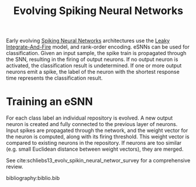 :PROPERTIES:
:ID:       31ff2b41-5b94-41aa-b17b-76cc050dbe81
:END:
#+title: Evolving Spiking Neural Networks

Early evolving [[id:e013e4ea-4fd4-4a39-b159-76d1849190f9][Spiking Neural Networks]] architectures use the [[id:a22d942d-8772-43d9-b956-6aebae0e8913][Leaky
Integrate-And-Fire]] model, and rank-order encoding. eSNNs can be used for
classification. Given an input sample, the spike train is propagated through the
SNN, resulting in the firing of output neurons. If no output neuron is
activated, the classification result is undetermined. If one or more output
neurons emit a spike, the label of the neuron with the shortest response time
represents the classification result.

* Training an eSNN

For each class label an individual repository is evolved. A new output
neuron is created and fully connected to the previous layer of
neurons. Input spikes are propagated through the network, and the
weight vector for the neuron is computed, along with its firing
threshold. This weight vector is compared to existing neurons in the
repository. If neurons are too similar (e.g. small Euclidean distance
between weight vectors), they are merged.

See cite:schliebs13_evolv_spikin_neural_networ_survey for a
comprehensive review.

bibliography:biblio.bib
